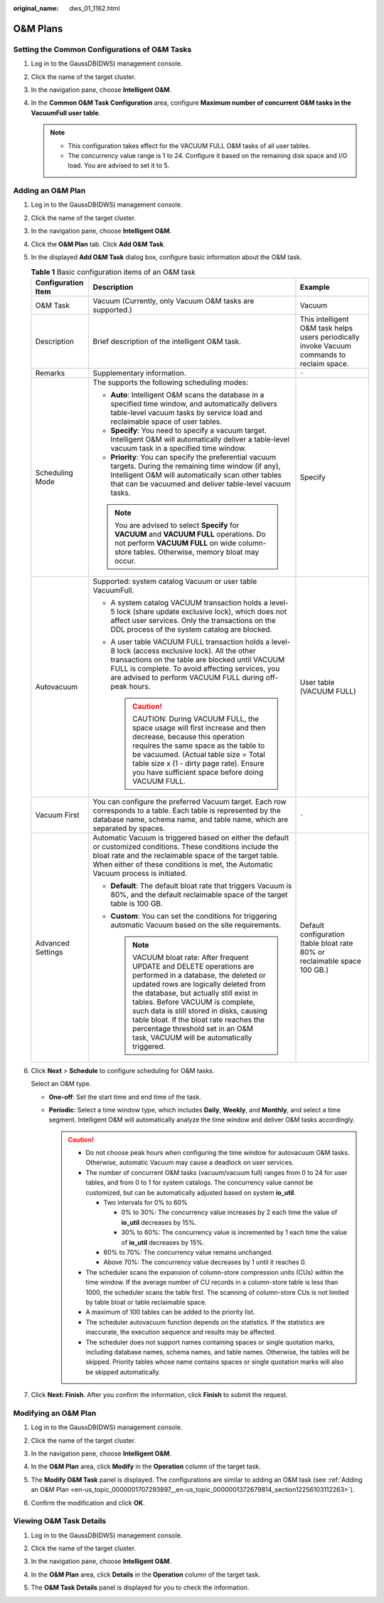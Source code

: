 :original_name: dws_01_1162.html

.. _dws_01_1162:

O&M Plans
=========

Setting the Common Configurations of O&M Tasks
----------------------------------------------

#. Log in to the GaussDB(DWS) management console.

#. Click the name of the target cluster.

#. In the navigation pane, choose **Intelligent O&M**.

#. In the **Common O&M Task Configuration** area, configure **Maximum number of concurrent O&M tasks in the VacuumFull user table**.

   |image1|

   .. note::

      -  This configuration takes effect for the VACUUM FULL O&M tasks of all user tables.
      -  The concurrency value range is 1 to 24. Configure it based on the remaining disk space and I/O load. You are advised to set it to 5.

.. _en-us_topic_0000001707293897__en-us_topic_0000001372679814_section12256103112263:

Adding an O&M Plan
------------------

#. Log in to the GaussDB(DWS) management console.

#. Click the name of the target cluster.

#. In the navigation pane, choose **Intelligent O&M**.

#. Click the **O&M Plan** tab. Click **Add O&M Task**.

   |image2|

#. In the displayed **Add O&M Task** dialog box, configure basic information about the O&M task.

   .. table:: **Table 1** Basic configuration items of an O&M task

      +-----------------------+---------------------------------------------------------------------------------------------------------------------------------------------------------------------------------------------------------------------------------------------------------------------------------------------------------------------------------------------------------------------------------------------------------------+---------------------------------------------------------------------------------------------+
      | Configuration Item    | Description                                                                                                                                                                                                                                                                                                                                                                                                   | Example                                                                                     |
      +=======================+===============================================================================================================================================================================================================================================================================================================================================================================================================+=============================================================================================+
      | O&M Task              | Vacuum (Currently, only Vacuum O&M tasks are supported.)                                                                                                                                                                                                                                                                                                                                                      | Vacuum                                                                                      |
      +-----------------------+---------------------------------------------------------------------------------------------------------------------------------------------------------------------------------------------------------------------------------------------------------------------------------------------------------------------------------------------------------------------------------------------------------------+---------------------------------------------------------------------------------------------+
      | Description           | Brief description of the intelligent O&M task.                                                                                                                                                                                                                                                                                                                                                                | This intelligent O&M task helps users periodically invoke Vacuum commands to reclaim space. |
      +-----------------------+---------------------------------------------------------------------------------------------------------------------------------------------------------------------------------------------------------------------------------------------------------------------------------------------------------------------------------------------------------------------------------------------------------------+---------------------------------------------------------------------------------------------+
      | Remarks               | Supplementary information.                                                                                                                                                                                                                                                                                                                                                                                    | ``-``                                                                                       |
      +-----------------------+---------------------------------------------------------------------------------------------------------------------------------------------------------------------------------------------------------------------------------------------------------------------------------------------------------------------------------------------------------------------------------------------------------------+---------------------------------------------------------------------------------------------+
      | Scheduling Mode       | The supports the following scheduling modes:                                                                                                                                                                                                                                                                                                                                                                  | Specify                                                                                     |
      |                       |                                                                                                                                                                                                                                                                                                                                                                                                               |                                                                                             |
      |                       | -  **Auto**: Intelligent O&M scans the database in a specified time window, and automatically delivers table-level vacuum tasks by service load and reclaimable space of user tables.                                                                                                                                                                                                                         |                                                                                             |
      |                       | -  **Specify**: You need to specify a vacuum target. Intelligent O&M will automatically deliver a table-level vacuum task in a specified time window.                                                                                                                                                                                                                                                         |                                                                                             |
      |                       | -  **Priority**: You can specify the preferential vacuum targets. During the remaining time window (if any), Intelligent O&M will automatically scan other tables that can be vacuumed and deliver table-level vacuum tasks.                                                                                                                                                                                  |                                                                                             |
      |                       |                                                                                                                                                                                                                                                                                                                                                                                                               |                                                                                             |
      |                       | .. note::                                                                                                                                                                                                                                                                                                                                                                                                     |                                                                                             |
      |                       |                                                                                                                                                                                                                                                                                                                                                                                                               |                                                                                             |
      |                       |    You are advised to select **Specify** for **VACUUM** and **VACUUM FULL** operations. Do not perform **VACUUM FULL** on wide column-store tables. Otherwise, memory bloat may occur.                                                                                                                                                                                                                        |                                                                                             |
      +-----------------------+---------------------------------------------------------------------------------------------------------------------------------------------------------------------------------------------------------------------------------------------------------------------------------------------------------------------------------------------------------------------------------------------------------------+---------------------------------------------------------------------------------------------+
      | Autovacuum            | Supported: system catalog Vacuum or user table VacuumFull.                                                                                                                                                                                                                                                                                                                                                    | User table (VACUUM FULL)                                                                    |
      |                       |                                                                                                                                                                                                                                                                                                                                                                                                               |                                                                                             |
      |                       | -  A system catalog VACUUM transaction holds a level-5 lock (share update exclusive lock), which does not affect user services. Only the transactions on the DDL process of the system catalog are blocked.                                                                                                                                                                                                   |                                                                                             |
      |                       | -  A user table VACUUM FULL transaction holds a level-8 lock (access exclusive lock). All the other transactions on the table are blocked until VACUUM FULL is complete. To avoid affecting services, you are advised to perform VACUUM FULL during off-peak hours.                                                                                                                                           |                                                                                             |
      |                       |                                                                                                                                                                                                                                                                                                                                                                                                               |                                                                                             |
      |                       |    .. caution::                                                                                                                                                                                                                                                                                                                                                                                               |                                                                                             |
      |                       |                                                                                                                                                                                                                                                                                                                                                                                                               |                                                                                             |
      |                       |       CAUTION:                                                                                                                                                                                                                                                                                                                                                                                                |                                                                                             |
      |                       |       During VACUUM FULL, the space usage will first increase and then decrease, because this operation requires the same space as the table to be vacuumed. (Actual table size = Total table size x (1 - dirty page rate). Ensure you have sufficient space before doing VACUUM FULL.                                                                                                                        |                                                                                             |
      +-----------------------+---------------------------------------------------------------------------------------------------------------------------------------------------------------------------------------------------------------------------------------------------------------------------------------------------------------------------------------------------------------------------------------------------------------+---------------------------------------------------------------------------------------------+
      | Vacuum First          | You can configure the preferred Vacuum target. Each row corresponds to a table. Each table is represented by the database name, schema name, and table name, which are separated by spaces.                                                                                                                                                                                                                   | ``-``                                                                                       |
      +-----------------------+---------------------------------------------------------------------------------------------------------------------------------------------------------------------------------------------------------------------------------------------------------------------------------------------------------------------------------------------------------------------------------------------------------------+---------------------------------------------------------------------------------------------+
      | Advanced Settings     | Automatic Vacuum is triggered based on either the default or customized conditions. These conditions include the bloat rate and the reclaimable space of the target table. When either of these conditions is met, the Automatic Vacuum process is initiated.                                                                                                                                                 | Default configuration (table bloat rate 80% or reclaimable space 100 GB.)                   |
      |                       |                                                                                                                                                                                                                                                                                                                                                                                                               |                                                                                             |
      |                       | -  **Default**: The default bloat rate that triggers Vacuum is 80%, and the default reclaimable space of the target table is 100 GB.                                                                                                                                                                                                                                                                          |                                                                                             |
      |                       | -  **Custom**: You can set the conditions for triggering automatic Vacuum based on the site requirements.                                                                                                                                                                                                                                                                                                     |                                                                                             |
      |                       |                                                                                                                                                                                                                                                                                                                                                                                                               |                                                                                             |
      |                       |    .. note::                                                                                                                                                                                                                                                                                                                                                                                                  |                                                                                             |
      |                       |                                                                                                                                                                                                                                                                                                                                                                                                               |                                                                                             |
      |                       |       VACUUM bloat rate: After frequent UPDATE and DELETE operations are performed in a database, the deleted or updated rows are logically deleted from the database, but actually still exist in tables. Before VACUUM is complete, such data is still stored in disks, causing table bloat. If the bloat rate reaches the percentage threshold set in an O&M task, VACUUM will be automatically triggered. |                                                                                             |
      +-----------------------+---------------------------------------------------------------------------------------------------------------------------------------------------------------------------------------------------------------------------------------------------------------------------------------------------------------------------------------------------------------------------------------------------------------+---------------------------------------------------------------------------------------------+

#. Click **Next** > **Schedule** to configure scheduling for O&M tasks.

   Select an O&M type.

   -  **One-off**: Set the start time and end time of the task.
   -  **Periodic**: Select a time window type, which includes **Daily**, **Weekly**, and **Monthly**, and select a time segment. Intelligent O&M will automatically analyze the time window and deliver O&M tasks accordingly.

      .. caution::

         -  Do not choose peak hours when configuring the time window for autovacuum O&M tasks. Otherwise, automatic Vacuum may cause a deadlock on user services.
         -  The number of concurrent O&M tasks (vacuum/vacuum full) ranges from 0 to 24 for user tables, and from 0 to 1 for system catalogs. The concurrency value cannot be customized, but can be automatically adjusted based on system **io_util**.

            -  Two intervals for 0% to 60%

               -  0% to 30%: The concurrency value increases by 2 each time the value of **io_util** decreases by 15%.
               -  30% to 60%: The concurrency value is incremented by 1 each time the value of **io_util** decreases by 15%.

            -  60% to 70%: The concurrency value remains unchanged.
            -  Above 70%: The concurrency value decreases by 1 until it reaches 0.

         -  The scheduler scans the expansion of column-store compression units (CUs) within the time window. If the average number of CU records in a column-store table is less than 1000, the scheduler scans the table first. The scanning of column-store CUs is not limited by table bloat or table reclaimable space.
         -  A maximum of 100 tables can be added to the priority list.
         -  The scheduler autovacuum function depends on the statistics. If the statistics are inaccurate, the execution sequence and results may be affected.
         -  The scheduler does not support names containing spaces or single quotation marks, including database names, schema names, and table names. Otherwise, the tables will be skipped. Priority tables whose name contains spaces or single quotation marks will also be skipped automatically.

#. Click **Next: Finish**. After you confirm the information, click **Finish** to submit the request.

Modifying an O&M Plan
---------------------

#. Log in to the GaussDB(DWS) management console.

#. Click the name of the target cluster.

#. In the navigation pane, choose **Intelligent O&M**.

#. In the **O&M Plan** area, click **Modify** in the **Operation** column of the target task.

   |image3|

#. The **Modify O&M Task** panel is displayed. The configurations are similar to adding an O&M task (see :ref:`Adding an O&M Plan <en-us_topic_0000001707293897__en-us_topic_0000001372679814_section12256103112263>`).

#. Confirm the modification and click **OK**.

Viewing O&M Task Details
------------------------

#. Log in to the GaussDB(DWS) management console.

#. Click the name of the target cluster.

#. In the navigation pane, choose **Intelligent O&M**.

#. In the **O&M Plan** area, click **Details** in the **Operation** column of the target task.

   |image4|

#. The **O&M Task Details** panel is displayed for you to check the information.

.. |image1| image:: /_static/images/en-us_image_0000001759358969.png
.. |image2| image:: /_static/images/en-us_image_0000001711599432.png
.. |image3| image:: /_static/images/en-us_image_0000001759358977.png
.. |image4| image:: /_static/images/en-us_image_0000001759518881.png
